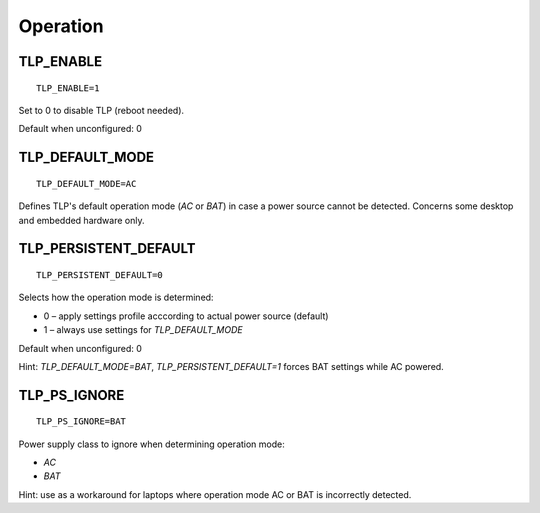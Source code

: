 Operation
=========

TLP_ENABLE
----------
::

   TLP_ENABLE=1

Set to 0 to disable TLP (reboot needed).

Default when unconfigured: 0

TLP_DEFAULT_MODE
----------------
::

   TLP_DEFAULT_MODE=AC

Defines TLP's default operation mode (`AC` or `BAT`) in case a power source cannot
be detected. Concerns some desktop and embedded hardware only.

TLP_PERSISTENT_DEFAULT
----------------------
::

   TLP_PERSISTENT_DEFAULT=0

Selects how the operation mode is determined:

* 0 – apply settings profile acccording to actual power source (default)
* 1 – always use settings for `TLP_DEFAULT_MODE`

Default when unconfigured: 0

Hint: `TLP_DEFAULT_MODE=BAT`, `TLP_PERSISTENT_DEFAULT=1` forces BAT settings
while AC powered.

TLP_PS_IGNORE
-------------
.. versionadded:: 1.3

::

   TLP_PS_IGNORE=BAT

Power supply class to ignore when determining operation mode:

* `AC`
* `BAT`

Hint: use as a workaround for laptops where operation mode AC or BAT is
incorrectly detected.
